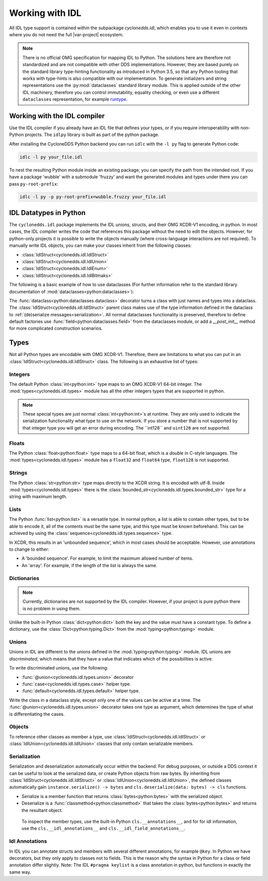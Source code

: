 Working with IDL
================

All IDL type support is contained within the subpackage `cyclonedds.idl`, which enables you to use it even in contexts where you do not need the full |var-project| ecosystem.

.. Note::
   There is no official OMG specification for mapping IDL to Python. The solutions here are therefore not standardized and are not compatible with other DDS implementations. However, they are based purely on the standard library type-hinting functionality as introduced in Python 3.5, so that any Python tooling that works with type-hints is also compatible with our implementation. To generate initializers and string representations use the :py:mod:`dataclasses` standard library module. This is applied outside of the other IDL machinery, therefore you can control immutability, equality checking, or even use a different ``dataclasses`` representation, for example `runtype`_.

Working with the IDL compiler
-----------------------------

Use the IDL compiler if you already have an IDL file that defines your types, or if you require interoperability with non-Python projects. The ``idlpy`` library is built as part of the python package. 

After installing the CycloneDDS Python backend you can run ``idlc`` with the ``-l py`` flag to generate Python code:

.. code-block:: shell

   idlc -l py your_file.idl

To nest the resulting Python module inside an existing package, you can specify the path from the intended root. If you have a package 'wubble' with a submodule 'fruzzy' and want the generated modules and types under there you can pass ``py-root-prefix``:

.. code-block:: shell

   idlc -l py -p py-root-prefix=wubble.fruzzy your_file.idl

IDL Datatypes in Python
-----------------------

The ``cyclonedds.idl`` package implements the IDL unions, structs, and their OMG XCDR-V1 encoding, in python. In most cases, the IDL compiler writes the code that references this package without the need to edit the objects. However, for python-only projects it is possible to write the objects manually (where cross-language interactions are not required). To manually write IDL objects, you can make your classes inherit from the following classes:

-  :class:`IdlStruct<cyclonedds.idl.IdlStruct>`
-  :class:`IdlStruct<cyclonedds.idl.IdlUnion>`
-  :class:`IdlStruct<cyclonedds.idl.IdlEnum>`
-  :class:`IdlStruct<cyclonedds.idl.IdlBitmaks>`

The following is a basic example of how to use dataclasses (For further information refer to the standard library documentation of :mod:`dataclasses<python:dataclasses>`):

.. code-block:: python
   :linenos:

   from dataclasses import dataclass
   from cyclonedds.idl import IdlStruct

   @dataclass
   class Point2D(IdlStruct):
      x: int
      y: int

   p1 = Point2D(20, -12)
   p2 = Point2D(x=12, y=-20)
   p1.x += 5

The :func:`dataclass<python:dataclasses.dataclass>` decorator turns a class with just names and types into a dataclass. The :class:`IdlStruct<cyclonedds.idl.IdlStruct>` parent class makes use of the type information defined in the dataclass to :ref:`(de)serialize messages<serialization>`. All normal dataclasses functionality is preserved, therefore to define default factories use :func:`field<python:dataclasses.field>` from the dataclasses module, or add a `__post_init__` method for more complicated construction scenarios.

Types
-----

Not all Python types are encodable with OMG XCDR-V1. Therefore, there are limitations to what you can put in an :class:`IdlStruct<cyclonedds.idl.IdlStruct>` class. The following is an exhaustive list of types:

Integers
^^^^^^^^

The default Python :class:`int<python:int>` type maps to an OMG XCDR-V1 64-bit integer. The :mod:`types<cyclonedds.idl.types>` module has all the other integers types that are supported in python.

.. code-block:: python
   :linenos:

   from dataclasses import dataclass
   from cyclonedds.idl import IdlStruct
   from cyclonedds.idl.types import int8, uint8, int16, uint16, int32, uint32, int64, uint64

   @dataclass
   class SmallPoint2D(IdlStruct):
      x: int8
      y: int8

.. note:: 
   These special types are just normal :class:`int<python:int>`s at runtime. They are only used to indicate the serialization functionality what type to use on the network. If you store a number that is not supported by that integer type you will get an error during encoding. The ``int128`` and ``uint128`` are not supported.

Floats
^^^^^^

The Python :class:`float<python:float>` type maps to a 64-bit float, which is a `double` in C-style languages. The :mod:`types<cyclonedds.idl.types>` module has a ``float32`` and ``float64`` type, ``float128`` is not supported.

Strings
^^^^^^^

The Python :class:`str<python:str>` type maps directly to the XCDR string. It is encoded with utf-8. Inside :mod:`types<cyclonedds.idl.types>` there is the :class:`bounded_str<cyclonedds.idl.types.bounded_str>` type for a string with maximum length.


.. code-block:: python
   :linenos:

   from dataclasses import dataclass
   from cyclonedds.idl import IdlStruct
   from cyclonedds.idl.types import bounded_str

   @dataclass
   class Textual(IdlStruct):
      x: str
      y: bounded_str[20]


Lists
^^^^^

The Python :func:`list<python:list>` is a versatile type. In normal python, a list is able to contain other types, but to be able to encode it, all of the contents must be the same type, and this type must be known beforehand. This can be achieved by using the :class:`sequence<cyclonedds.idl.types.sequence>` type.

.. code-block:: python
   :linenos:

   from dataclasses import dataclass
   from cyclonedds.idl import IdlStruct
   from cyclonedds.idl.types import sequence

   @dataclass
   class Names(IdlStruct):
      names: sequence[str]

   n = Names(names=["foo", "bar", "baz"])


In XCDR, this results in an 'unbounded sequence', which in most cases should be acceptable. However, use annotations to change to either:

- A 'bounded sequence'. For example, to limit the maximum allowed number of items.
- An 'array'. For example, if the length of the list is always the same.

.. code-block:: python
   :linenos:

   from dataclasses import dataclass
   from cyclonedds.idl import IdlStruct
   from cyclonedds.idl.types import sequence, array

   @dataclass
   class Numbers(IdlStruct):
      ThreeNumbers: array[int, 3]
      MaxFourNumbers: sequence[int, 4]


Dictionaries
^^^^^^^^^^^^

.. Note::
   Currently, dictionaries are not supported by the IDL compiler. However, if your project is pure python there is no problem in using them.

Unlike the built-in Python :class:`dict<python:dict>` both the key and the value must have a constant type. To define a dictionary, use the :class:`Dict<python:typing.Dict>` from the :mod:`typing<python:typing>` module.

.. code-block:: python
   :linenos:

   from typing import Dict
   from dataclasses import dataclass
   from cyclonedds.idl import IdlStruct

   @dataclasses
   class ColourMap(IdlStruct):
      mapping: Dict[str, str]

   c = ColourMap({"red": "#ff0000", "blue": "#0000ff"})


Unions
^^^^^^

Unions in IDL are different to the unions defined in the :mod:`typing<python:typing>` module. IDL unions are *discriminated*, which means that they have a value that indicates which of the possibilities is active. 

To write discriminated unions, use the following:

-  :func:`@union<cyclonedds.idl.types.union>` decorator
-  :func:`case<cyclonedds.idl.types.case>` helper type.
-  :func:`default<cyclonedds.idl.types.default>` helper type. 

Write the class in a dataclass style, except only one of the values can be active at a time. The :func:`@union<cyclonedds.idl.types.union>` decorator takes one type as argument, which determines the type of what is differentiating the cases.

.. code-block:: python
   :linenos:

   from enum import Enum, auto
   from dataclasses import dataclass
   from cyclonedds.idl import IdlUnion, IdlStruct
   from cyclonedds.idl.types import uint8, union, case, default, MaxLen


   class Direction(Enum):
      North = auto()
      East = auto()
      South = auto()
      West = auto()


   class WalkInstruction(IdlUnion, discriminator=Direction):
      steps_n: case[Direction.North, int]
      steps_e: case[Direction.East, int]
      steps_s: case[Direction.South, int]
      steps_w: case[Direction.West, int]
      jumps: default[int]

   @dataclass
   class TreasureMap(IdlStruct):
      description: str
      steps: sequence[WalkInstruction, 20]


   map = TreasureMap(
      description="Find my Coins, Diamonds and other Riches!\nSigned\nCaptain Corsaro",
      steps=[
         WalkInstruction(steps_n=5),
         WalkInstruction(steps_e=3),
         WalkInstruction(jumps=1),
         WalkInstruction(steps_s=9)
      ]
   )

   print (map.steps[0].discriminator)  # You can always access the discriminator, which in this case would print 'Direction.North'


Objects
^^^^^^^

To reference other classes as member a type, use :class:`IdlStruct<cyclonedds.idl.IdlStruct>` or :class:`IdlUnion<cyclonedds.idl.IdlUnion>` classes that only contain serializable members. 

.. code-block:: python
   :linenos:

   from dataclasses import dataclass
   from cyclonedds.idl import IdlStruct
   from cyclonedds.idl.types import sequence

   @dataclass
   class Point2D(IdlStruct):
      x: int
      y: int

   @dataclass
   class Cloud(IdlStruct):
      points: sequence[Point]

.. _Serialization:

Serialization
^^^^^^^^^^^^^

Serialization and deserialization automatically occur within the backend. For debug purposes, or outside a DDS context it can be useful to look at the serialized data, or create Python objects from raw bytes. By inheriting from :class:`IdlStruct<cyclonedds.idl.IdlStruct>` or :class:`IdlUnion<cyclonedds.idl.IdlUnion>`, the defined classes automatically gain ``instance.serialize() -> bytes`` and ``cls.deserialize(data: bytes) -> cls`` functions.

-  Serialize is a member function that returns :class:`bytes<python:bytes>` with the serialized object. 
-  Deserialize is a :func:`classmethod<python:classmethod>` that takes the :class:`bytes<python:bytes>` and returns the resultant object. 
  
  To inspect the member types, use the built-in Python ``cls.__annotations__``, and for for idl information, use the ``cls.__idl_annotations__`` and ``cls.__idl_field_annotations__``.

.. code-block:: python
   :linenos:

   from dataclasses import dataclass
   from cyclonedds.idl import IdlStruct

   @dataclass
   class Point2D(IdlStruct):
      x: int
      y: int

   p = Point2D(10, 10)
   data = p.serialize()
   q = Point2D.deserialize(data)

   assert p == q


Idl Annotations
^^^^^^^^^^^^^^^

In IDL you can annotate structs and members with several different annotations, for example ``@key``. In Python we have decorators, but they only apply to classes not to fields. This is the reason why the syntax in Python for a class or field annotation differ slightly. Note: The IDL ``#pragma keylist`` is a class annotation in python, but functions in exactly the same way.

.. code-block:: python
   :linenos:

   from dataclasses import dataclass
   from cyclonedds.idl import IdlStruct
   from cyclonedds.idl.annotations import key, keylist

   @dataclass
   class Type1(IdlStruct):
      id: int
      key("id")
      value: str

   @dataclass
   @keylist(["id"])
   class Type2(IdlStruct):
      id: int
      value: str


.. _runtype: https://pypi.org/project/runtype/